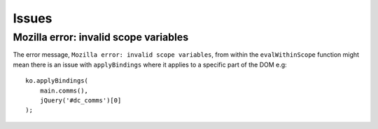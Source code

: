 Issues
******

Mozilla error: invalid scope variables
======================================

The error message, ``Mozilla error: invalid scope variables``, from within the
``evalWithinScope`` function might mean there is an issue with
``applyBindings`` where it applies to a specific part of the DOM e.g:

::

  ko.applyBindings(
      main.comms(),
      jQuery('#dc_comms')[0]
  );

